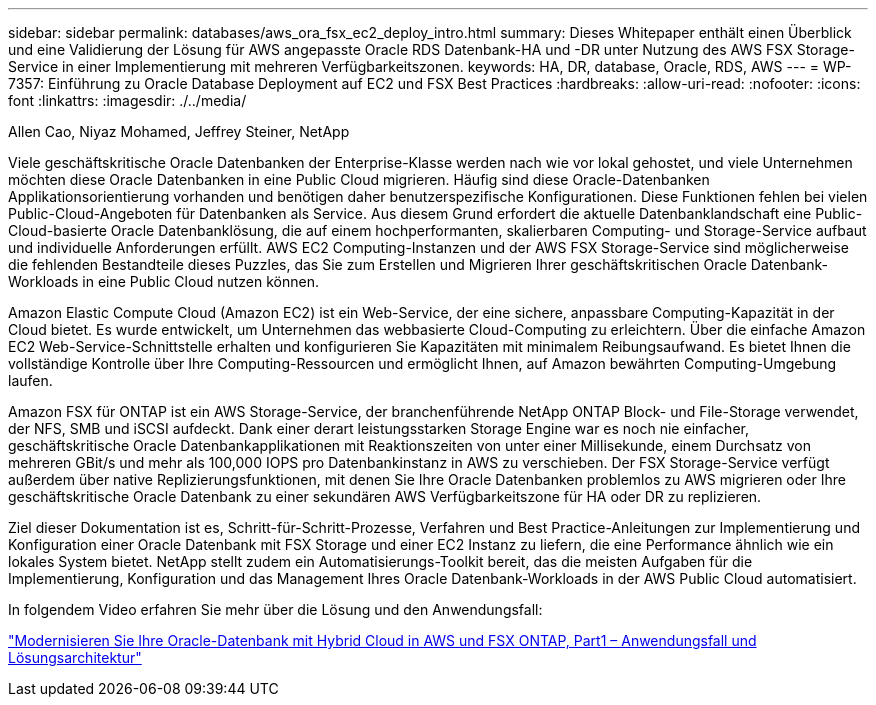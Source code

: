 ---
sidebar: sidebar 
permalink: databases/aws_ora_fsx_ec2_deploy_intro.html 
summary: Dieses Whitepaper enthält einen Überblick und eine Validierung der Lösung für AWS angepasste Oracle RDS Datenbank-HA und -DR unter Nutzung des AWS FSX Storage-Service in einer Implementierung mit mehreren Verfügbarkeitszonen. 
keywords: HA, DR, database, Oracle, RDS, AWS 
---
= WP-7357: Einführung zu Oracle Database Deployment auf EC2 und FSX Best Practices
:hardbreaks:
:allow-uri-read: 
:nofooter: 
:icons: font
:linkattrs: 
:imagesdir: ./../media/


Allen Cao, Niyaz Mohamed, Jeffrey Steiner, NetApp

[role="lead"]
Viele geschäftskritische Oracle Datenbanken der Enterprise-Klasse werden nach wie vor lokal gehostet, und viele Unternehmen möchten diese Oracle Datenbanken in eine Public Cloud migrieren. Häufig sind diese Oracle-Datenbanken Applikationsorientierung vorhanden und benötigen daher benutzerspezifische Konfigurationen. Diese Funktionen fehlen bei vielen Public-Cloud-Angeboten für Datenbanken als Service. Aus diesem Grund erfordert die aktuelle Datenbanklandschaft eine Public-Cloud-basierte Oracle Datenbanklösung, die auf einem hochperformanten, skalierbaren Computing- und Storage-Service aufbaut und individuelle Anforderungen erfüllt. AWS EC2 Computing-Instanzen und der AWS FSX Storage-Service sind möglicherweise die fehlenden Bestandteile dieses Puzzles, das Sie zum Erstellen und Migrieren Ihrer geschäftskritischen Oracle Datenbank-Workloads in eine Public Cloud nutzen können.

Amazon Elastic Compute Cloud (Amazon EC2) ist ein Web-Service, der eine sichere, anpassbare Computing-Kapazität in der Cloud bietet. Es wurde entwickelt, um Unternehmen das webbasierte Cloud-Computing zu erleichtern. Über die einfache Amazon EC2 Web-Service-Schnittstelle erhalten und konfigurieren Sie Kapazitäten mit minimalem Reibungsaufwand. Es bietet Ihnen die vollständige Kontrolle über Ihre Computing-Ressourcen und ermöglicht Ihnen, auf Amazon bewährten Computing-Umgebung laufen.

Amazon FSX für ONTAP ist ein AWS Storage-Service, der branchenführende NetApp ONTAP Block- und File-Storage verwendet, der NFS, SMB und iSCSI aufdeckt. Dank einer derart leistungsstarken Storage Engine war es noch nie einfacher, geschäftskritische Oracle Datenbankapplikationen mit Reaktionszeiten von unter einer Millisekunde, einem Durchsatz von mehreren GBit/s und mehr als 100,000 IOPS pro Datenbankinstanz in AWS zu verschieben. Der FSX Storage-Service verfügt außerdem über native Replizierungsfunktionen, mit denen Sie Ihre Oracle Datenbanken problemlos zu AWS migrieren oder Ihre geschäftskritische Oracle Datenbank zu einer sekundären AWS Verfügbarkeitszone für HA oder DR zu replizieren.

Ziel dieser Dokumentation ist es, Schritt-für-Schritt-Prozesse, Verfahren und Best Practice-Anleitungen zur Implementierung und Konfiguration einer Oracle Datenbank mit FSX Storage und einer EC2 Instanz zu liefern, die eine Performance ähnlich wie ein lokales System bietet. NetApp stellt zudem ein Automatisierungs-Toolkit bereit, das die meisten Aufgaben für die Implementierung, Konfiguration und das Management Ihres Oracle Datenbank-Workloads in der AWS Public Cloud automatisiert.

In folgendem Video erfahren Sie mehr über die Lösung und den Anwendungsfall:

link:https://www.netapp.tv/insight/details/30000?playlist_id=275&mcid=04891225598830484314259903524057913910["Modernisieren Sie Ihre Oracle-Datenbank mit Hybrid Cloud in AWS und FSX ONTAP, Part1 – Anwendungsfall und Lösungsarchitektur"^]
